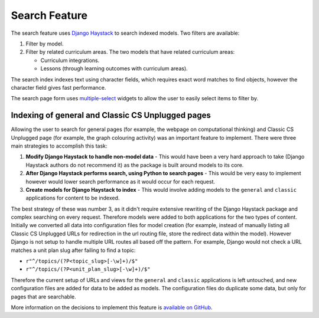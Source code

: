 Search Feature
##############################################################################

The search feature uses `Django Haystack <http://haystacksearch.org/>`_ to search indexed models.
Two filters are available:

1.  Filter by model.
2.  Filter by related curriculum areas.
    The two models that have related curriculum areas:

    -   Curriculum integrations.
    -   Lessons (through learning outcomes with curriculum areas).

The search index indexes text using character fields, which requires exact word matches to find objects, however the character field gives fast performance.

The search page form uses `multiple-select <http://wenzhixin.net.cn/p/multiple-select/>`_ widgets to allow the user to easily select items to filter by.

Indexing of general and Classic CS Unplugged pages
==============================================================================

Allowing the user to search for general pages (for example, the webpage on computational thinking) and Classic CS Unplugged page (for example, the graph colouring activity) was an important feature to implement.
There were three main strategies to accomplish this task:

1. **Modify Django Haystack to handle non-model data** - This would have been a very hard approach to take (Django Haystack authors do not recommend it) as the package is built around models to its core.
2. **After Django Haystack performs search, using Python to search pages** - This would be very easy to implement however would lower search performance as it would occur for each request.
3. **Create models for Django Haystack to index** - This would involve adding models to the ``general`` and ``classic`` applications for content to be indexed.

The best strategy of these was number 3, as it didn't require extensive rewriting of the Django Haystack package and complex searching on every request.
Therefore models were added to both applications for the two types of content.
Initially we converted all data into configuration files for model creation (for example, instead of manually listing all Classic CS Unplugged URLs for redirection in the url routing file, store the redirect data within the model).
However Django is not setup to handle multiple URL routes all based off the pattern.
For example, Django would not check a URL matches a unit plan slug after failing to find a topic:

- ``r"^/topics/(?P<topic_slug>[-\w]+)/$"``
- ``r"^/topics/(?P<unit_plan_slug>[-\w]+)/$"``

Therefore the current setup of URLs and views for the ``general`` and ``classic`` applications is left untouched, and new configuration files are added for data to be added as models.
The configuration files do duplicate some data, but only for pages that are searchable.

More information on the decisions to implement this feature is `available on GitHub <https://github.com/uccser/cs-unplugged/pull/886>`_.
